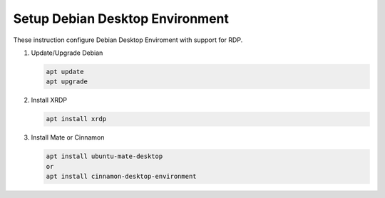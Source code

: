 Setup Debian Desktop Environment
================================

These instruction configure Debian Desktop Enviroment with support for RDP.

#. Update/Upgrade Debian

   .. code-block:: bash
   
      apt update
      apt upgrade

#. Install XRDP

   .. code-block:: bash
   
      apt install xrdp

#. Install Mate or Cinnamon

   .. code-block:: bash
   
      apt install ubuntu-mate-desktop
      or
      apt install cinnamon-desktop-environment
